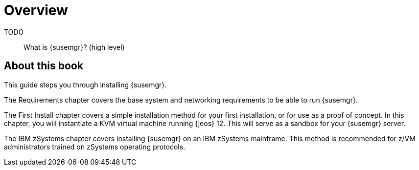 [[installation-overview]]
= Overview

TODO:: What is {susemgr}? (high level)

[[installation-about]]
== About this book

This guide steps you through installing {susemgr}.

The Requirements chapter covers the base system and networking requirements to be able to run {susemgr}.

The First Install chapter covers a simple installation method for your first installation, or for use as a proof of concept.
In this chapter, you will instantiate a KVM virtual machine running {jeos} 12.
This will serve as a sandbox for your {susemgr} server.

The IBM zSystems chapter covers installing {susemgr} on an IBM zSystems mainframe.
This method is recommended for z/VM administrators trained on zSystems operating protocols.
